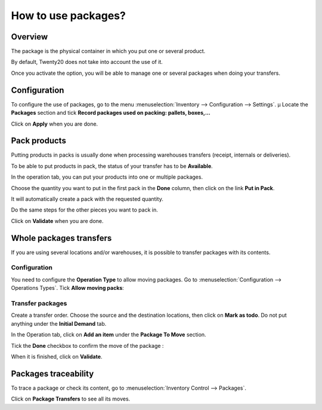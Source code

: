 ====================
How to use packages?
====================

Overview
========

The package is the physical container in which you put one or several
product.

By default, Twenty20 does not take into account the use of it.

Once you activate the option, you will be able to manage one or several
packages when doing your transfers.

Configuration
=============

To configure the use of packages, go to the menu 
:menuselection:`Inventory --> Configuration --> Settings`. µ
Locate the **Packages** section and tick **Record
packages used on packing: pallets, boxes,...**

.. image:: media/packages01.png
    :align: center

Click on **Apply** when you are done.

Pack products
=============

Putting products in packs is usually done when processing warehouses
transfers (receipt, internals or deliveries).

To be able to put products in pack, the status of your transfer has to
be **Available**.

.. image:: media/packages02.png
    :align: center

In the operation tab, you can put your products into one or
multiple packages.

Choose the quantity you want to put in the first pack in the **Done**
column, then click on the link **Put in Pack**.

.. image:: media/packages03.png
    :align: center

It will automatically create a pack with the requested quantity.

Do the same steps for the other pieces you want to pack in.

.. image:: media/packages04.png
    :align: center

Click on **Validate** when you are done.

Whole packages transfers 
=========================

If you are using several locations and/or warehouses, it is possible to
transfer packages with its contents.

Configuration
-------------

You need to configure the **Operation Type** to allow moving packages. Go to
:menuselection:`Configuration --> Operations Types`. Tick **Allow moving packs**:

.. image:: media/packages05.png
    :align: center

Transfer packages
-----------------

Create a transfer order. Choose the source and the destination
locations, then click on **Mark as todo**. Do not put anything under
the **Initial Demand** tab.

.. image:: media/packages06.png
    :align: center

In the Operation tab, click on **Add an item** under the **Package To Move**
section.

Tick the **Done** checkbox to confirm the move of the package :

.. image:: media/packages07.png
    :align: center

When it is finished, click on **Validate**.

Packages traceability
=====================

To trace a package or check its content, go to 
:menuselection:`Inventory Control --> Packages`.

.. image:: media/packages08.png
    :align: center

Click on **Package Transfers** to see all its moves.

.. seealso::
    * :doc:`../../overview/start/setup`
    * :doc:`usage`
    * :doc:`uom`
